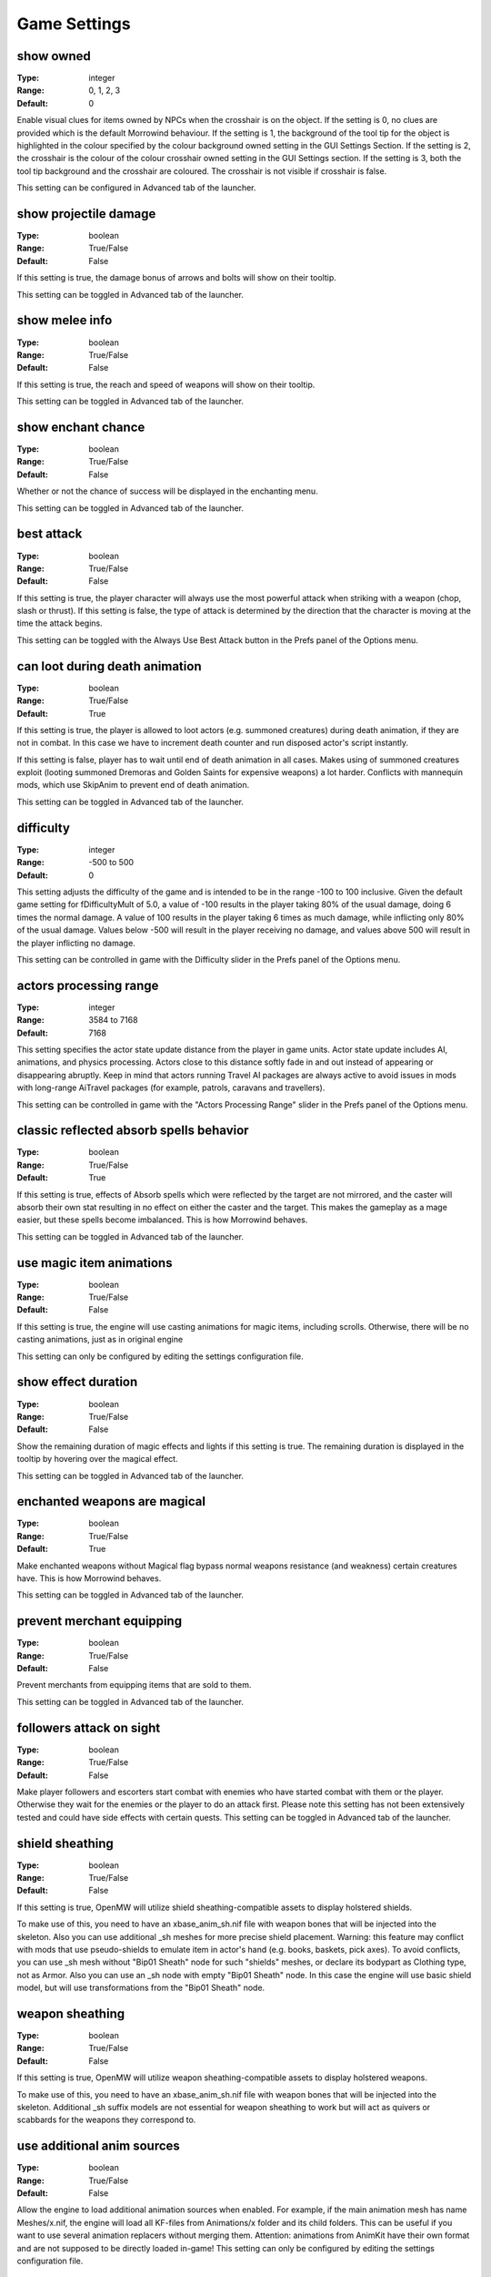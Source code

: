 Game Settings
#############

show owned
----------

:Type:		integer
:Range:		0, 1, 2, 3
:Default:	0

Enable visual clues for items owned by NPCs when the crosshair is on the object.
If the setting is 0, no clues are provided which is the default Morrowind behaviour.
If the setting is 1, the background of the tool tip for the object is highlighted
in the colour specified by the colour background owned setting in the GUI Settings Section.
If the setting is 2, the crosshair is the colour of the colour crosshair owned setting in the GUI Settings section.
If the setting is 3, both the tool tip background and the crosshair are coloured.
The crosshair is not visible if crosshair is false.

This setting can be configured in Advanced tab of the launcher.

show projectile damage
----------------------

:Type:		boolean
:Range:		True/False
:Default:	False

If this setting is true, the damage bonus of arrows and bolts will show on their tooltip.

This setting can be toggled in Advanced tab of the launcher.

show melee info
---------------

:Type:		boolean
:Range:		True/False
:Default:	False

If this setting is true, the reach and speed of weapons will show on their tooltip.

This setting can be toggled in Advanced tab of the launcher.

show enchant chance
-------------------

:Type:		boolean
:Range:		True/False
:Default:	False

Whether or not the chance of success will be displayed in the enchanting menu.

This setting can be toggled in Advanced tab of the launcher.

best attack
-----------

:Type:		boolean
:Range:		True/False
:Default:	False

If this setting is true, the player character will always use the most powerful attack when striking with a weapon
(chop, slash or thrust). If this setting is false,
the type of attack is determined by the direction that the character is moving at the time the attack begins.

This setting can be toggled with the Always Use Best Attack button in the Prefs panel of the Options menu.

can loot during death animation
-------------------------------

:Type:		boolean
:Range:		True/False
:Default:	True

If this setting is true, the player is allowed to loot actors (e.g. summoned creatures) during death animation, 
if they are not in combat. In this case we have to increment death counter and run disposed actor's script instantly.

If this setting is false, player has to wait until end of death animation in all cases.
Makes using of summoned creatures exploit (looting summoned Dremoras and Golden Saints for expensive weapons) a lot harder.
Conflicts with mannequin mods, which use SkipAnim to prevent end of death animation.

This setting can be toggled in Advanced tab of the launcher.

difficulty
----------

:Type:		integer
:Range:		-500 to 500
:Default:	0

This setting adjusts the difficulty of the game and is intended to be in the range -100 to 100 inclusive.
Given the default game setting for fDifficultyMult of 5.0,
a value of -100 results in the player taking 80% of the usual damage, doing 6 times the normal damage.
A value of 100 results in the player taking 6 times as much damage, while inflicting only 80% of the usual damage.
Values below -500 will result in the player receiving no damage,
and values above 500 will result in the player inflicting no damage.

This setting can be controlled in game with the Difficulty slider in the Prefs panel of the Options menu.

actors processing range
-----------------------

:Type:		integer
:Range:		3584 to 7168
:Default:	7168

This setting specifies the actor state update distance from the player in game units.
Actor state update includes AI, animations, and physics processing.
Actors close to this distance softly fade in and out instead of appearing or disappearing abruptly.
Keep in mind that actors running Travel AI packages are always active to avoid
issues in mods with long-range AiTravel packages (for example, patrols, caravans and travellers).

This setting can be controlled in game with the "Actors Processing Range" slider in the Prefs panel of the Options menu.

classic reflected absorb spells behavior
----------------------------------------

:Type:		boolean
:Range: 	True/False
:Default:	True

If this setting is true, effects of Absorb spells which were reflected by the target are not mirrored,
and the caster will absorb their own stat resulting in no effect on either the caster and the target.
This makes the gameplay as a mage easier, but these spells become imbalanced.
This is how Morrowind behaves.

This setting can be toggled in Advanced tab of the launcher.

use magic item animations
-------------------------

:Type:		boolean
:Range: 	True/False
:Default:	False

If this setting is true, the engine will use casting animations for magic items, including scrolls.
Otherwise, there will be no casting animations, just as in original engine

This setting can only be configured by editing the settings configuration file.

show effect duration
--------------------

:Type:		boolean
:Range:		True/False
:Default:	False

Show the remaining duration of magic effects and lights if this setting is true.
The remaining duration is displayed in the tooltip by hovering over the magical effect.

This setting can be toggled in Advanced tab of the launcher.

enchanted weapons are magical
-----------------------------

:Type:		boolean
:Range:		True/False
:Default:	True

Make enchanted weapons without Magical flag bypass normal weapons resistance (and weakness) certain creatures have.
This is how Morrowind behaves.

This setting can be toggled in Advanced tab of the launcher.

prevent merchant equipping
--------------------------

:Type:		boolean
:Range:		True/False
:Default:	False

Prevent merchants from equipping items that are sold to them.

This setting can be toggled in Advanced tab of the launcher.

followers attack on sight
-------------------------

:Type:		boolean
:Range:		True/False
:Default:	False

Make player followers and escorters start combat with enemies who have started combat with them or the player.
Otherwise they wait for the enemies or the player to do an attack first.
Please note this setting has not been extensively tested and could have side effects with certain quests.
This setting can be toggled in Advanced tab of the launcher.

shield sheathing
----------------

:Type:		boolean
:Range:		True/False
:Default:	False

If this setting is true, OpenMW will utilize shield sheathing-compatible assets to display holstered shields.

To make use of this, you need to have an xbase_anim_sh.nif file with weapon bones that will be injected into the skeleton.
Also you can use additional _sh meshes for more precise shield placement.
Warning: this feature may conflict with mods that use pseudo-shields to emulate item in actor's hand (e.g. books, baskets, pick axes).
To avoid conflicts, you can use _sh mesh without "Bip01 Sheath" node for such "shields" meshes, or declare its bodypart as Clothing type, not as Armor.
Also you can use an _sh node with empty "Bip01 Sheath" node.
In this case the engine will use basic shield model, but will use transformations from the "Bip01 Sheath" node.

weapon sheathing
----------------

:Type:		boolean
:Range:		True/False
:Default:	False

If this setting is true, OpenMW will utilize weapon sheathing-compatible assets to display holstered weapons.

To make use of this, you need to have an xbase_anim_sh.nif file with weapon bones that will be injected into the skeleton.
Additional _sh suffix models are not essential for weapon sheathing to work but will act as quivers or scabbards for the weapons they correspond to.

use additional anim sources
---------------------------

:Type:		boolean
:Range:		True/False
:Default:	False

Allow the engine to load additional animation sources when enabled.
For example, if the main animation mesh has name Meshes/x.nif, 
the engine will load all KF-files from Animations/x folder and its child folders.
This can be useful if you want to use several animation replacers without merging them.
Attention: animations from AnimKit have their own format and are not supposed to be directly loaded in-game!
This setting can only be configured by editing the settings configuration file.

barter disposition change is permanent
--------------------------------------

:Type:		boolean
:Range:		True/False
:Default:	False

If this setting is true, 
disposition change of merchants caused by trading will be permanent and won't be discarded upon exiting dialogue with them.
This imitates the option that Morrowind Code Patch offers.

This setting can be toggled in Advanced tab of the launcher.

only appropriate ammunition bypasses resistance
-----------------------------------------------

:Type:		boolean
:Range:		True/False
:Default:	False

If this setting is true, you will have to use the appropriate ammunition to bypass normal weapon resistance (or weakness).
An enchanted bow with chitin arrows will no longer be enough for the purpose, while a steel longbow with glass arrows will still work.
This was previously the default engine behavior that diverged from Morrowind design.

This setting can be toggled in Advanced tab of the launcher.

strength influences hand to hand
--------------------------------

:Type:		integer
:Range:		0, 1, 2
:Default:	0

This setting controls the behavior of factoring of Strength attribute into hand-to-hand damage, which is using the formula
Morrowind Code Patch uses for its equivalent feature: damage is multiplied by its value divided by 40.

0: Strength attribute is ignored
1: Strength attribute is factored in damage from any actor
2: Strength attribute is factored in damage from any actor except werewolves

This setting can be controlled in Advanced tab of the launcher.

normalise race speed
--------------------

:Type:		boolean
:Range:		True/False
:Default:	False

By default race weight is factored into horizontal movement and magic projectile speed like in Morrowind.
For example, an NPC which has 1.2 race weight is faster than an NPC with the exact same stats and weight 1.0 by a factor of 120%.
If this setting is true, race weight is ignored in the calculations which allows for a movement behavior
equivalent to the one introduced by the equivalent Morrowind Code Patch feature.
This makes the movement speed behavior more fair between different races.

This setting can be controlled in Advanced tab of the launcher.

projectiles enchant multiplier
------------------------------

:Type:		floating point
:Range:		0.0 to 1.0
:Default:	0.0

The value of this setting determines how many projectiles (thrown weapons, arrows and bolts) you can enchant at once according to the following formula:

count = (soul gem charge * projectiles enchant multiplier) / enchantment strength

A value of 0 means that you can only enchant one projectile.
If you want to have Morrowind Code Patch-like count of projectiles being enchanted at once, set this value to 0.25 (i.e. 25% of the charge).

This setting can only be configured by editing the settings configuration file.

uncapped damage fatigue
-----------------------

:Type:		boolean
:Range:		True/False
:Default:	False

There are four ways to decrease an actor's Fatigue stat in Morrowind gameplay mechanics:
Drain, Absorb, Damage Fatigue magic effects and hand-to-hand combat.
However, in Morrowind you can't knock down an actor with a Damage Fatigue spell or an Absorb Fatigue spell.
Morrowind Code Patch adds an option to make it possible for Damage Fatigue spells. This is the equivalent of that option.

Setting the value of this setting to true will remove the 0 lower cap from the value,
allowing Damage Fatigue to reduce Fatigue to a value below zero.

This setting can be controlled in Advanced tab of the launcher.

turn to movement direction
--------------------------

:Type:		boolean
:Range:		True/False
:Default:	False

Affects side and diagonal movement. Enabling this setting makes movement more realistic.

If disabled then the whole character's body is pointed to the direction of view. Diagonal movement has no special animation and causes sliding.

If enabled then the character turns lower body to the direction of movement. Upper body is turned partially. Head is always pointed to the direction of view. In combat mode it works only for diagonal movement. In non-combat mode it changes straight right and straight left movement as well. Also turns the whole body up or down when swimming according to the movement direction.

This setting can be controlled in Advanced tab of the launcher.

smooth movement
---------------

:Type:		boolean
:Range:		True/False
:Default:	False

Makes NPCs and player movement more smooth.

Recommended to use with "turn to movement direction" enabled.

This setting can be controlled in Advanced tab of the launcher.

smooth movement player turning delay
------------------------------------

:Type:		floating point
:Range:		>= 0.01
:Default:	0.333

Max delay of turning (in seconds) if player drastically changes direction on the run. Makes sense only if "smooth movement" is enabled.

This setting can only be configured by editing the settings configuration file.

NPCs avoid collisions
---------------------

:Type:		boolean
:Range:		True/False
:Default:	False

If enabled NPCs apply evasion maneuver to avoid collisions with others.

This setting can be controlled in Advanced tab of the launcher.

NPCs give way
-------------

:Type:		boolean
:Range:		True/False
:Default:	True

Standing NPCs give way to moving ones. Works only if 'NPCs avoid collisions' is enabled.

This setting can only be configured by editing the settings configuration file.

swim upward correction
----------------------

:Type:		boolean
:Range:		True/False
:Default:	False

Makes player swim a bit upward from the line of sight. Applies only in third person mode. Intended to make simpler swimming without diving.

This setting can be controlled in Advanced tab of the launcher.

swim upward coef
----------------

:Type:		floating point
:Range:		-1.0 to 1.0
:Default:	0.2

Regulates strength of the "swim upward correction" effect (if enabled).
Makes player swim a bit upward (or downward in case of negative value) from the line of sight. Recommened range of values is from 0.0 to 0.25.

This setting can only be configured by editing the settings configuration file.

trainers training skills based on base skill
--------------------------------------------

:Type:		boolean
:Range:		True/False
:Default:	False

The trainers in Morrowind choose their proposed training skills based on their 3 best attributes.

If disabled then the 3 best skills of trainers and the training limits take into account fortified/drained trainer skill.

If enabled then the 3 best skills of trainers and the training limits are based on the trainer base skills.

This setting can be controlled in Advanced tab of the launcher.

always allow stealing from knocked out actors
---------------------------------------------

:Type:		boolean
:Range:		True/False
:Default:	False

By Bethesda's design, in the latest released version of Morrowind pickpocketing is impossible during combat,
even if the fighting NPC is knocked out.

This setting allows the player to steal items from fighting NPCs that were knocked out if enabled.

This setting can be controlled in Advanced tab of the launcher.

graphic herbalism
-----------------

:Type:      boolean
:Range:		True/False
:Default:	True

Some mods add harvestable container models. When this setting is enabled, activating a container using a harvestable model will visually harvest from it instead of opening the menu.

When this setting is turned off or when activating a regular container, the menu will open as usual.

allow actors to follow over water surface
-----------------------------------------

:Type:		boolean
:Range:		True/False
:Default:	True

If enabled actors will always find path over the water surface when following other actors. This makes OpenMW behaviour closer to the vanilla engine.

If disabled actors without the ability to swim will not follow other actors to the water.

.. note::
    Has effect only when Navigator is enabled.

This setting can be controlled in Advanced tab of the launcher.

default actor pathfind half extents
-----------------------------------

:Type:		3D vector floating point
:Range:		All components > 0
:Default:	29.27999496459961 28.479997634887695 66.5

Actor half extents used for exterior cells to generate navmesh.
Changing the value will invalidate navmesh disk cache.

day night switches
------------------

:Type:      boolean
:Range:		True/False
:Default:	True

Some mods add models which change visuals based on time of day. When this setting is enabled, supporting models will automatically make use of Day/night state.

unarmed creature attacks damage armor
-------------------------------------

:Type:		boolean
:Range:		True/False
:Default:	False

If disabled unarmed creature attacks do not reduce armor condition, just as with vanilla engine.

If enabled unarmed creature attacks reduce armor condition, the same as attacks from NPCs and armed creatures.

This setting can be controlled in Advanced tab of the launcher, under Game Mechanics.

actor collision shape type
--------------------------

:Type:		integer
:Range:		0, 1, 2
:Default:	0 (Axis-aligned bounding box)

Collision is used for both physics simulation and navigation mesh generation for pathfinding.
Cylinder gives the best consistency bewtween available navigation paths and ability to move by them.
Changing this value affects navigation mesh generation therefore navigation mesh disk cache generated for one value
will not be useful with another.

* 0: Axis-aligned bounding box
* 1: Rotating box
* 2: Cylinder
